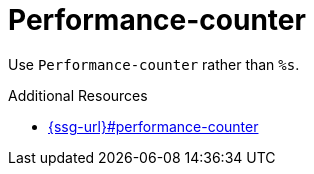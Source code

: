 :navtitle: Performance-counter
:keywords: reference, rule, Performance-counter

= Performance-counter

Use `Performance-counter` rather than `%s`.

.Additional Resources

* link:{ssg-url}#performance-counter[]

